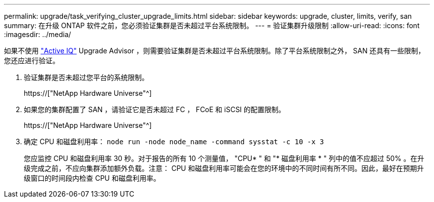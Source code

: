 ---
permalink: upgrade/task_verifying_cluster_upgrade_limits.html 
sidebar: sidebar 
keywords: upgrade, cluster, limits, verify, san 
summary: 在升级 ONTAP 软件之前，您必须验证集群是否未超过平台系统限制。 
---
= 验证集群升级限制
:allow-uri-read: 
:icons: font
:imagesdir: ../media/


[role="lead"]
如果不使用 link:https://aiq.netapp.com/["Active IQ"^] Upgrade Advisor ，则需要验证集群是否未超过平台系统限制。除了平台系统限制之外， SAN 还具有一些限制，您还应进行验证。

. 验证集群是否未超过您平台的系统限制。
+
https://["NetApp Hardware Universe"^]

. 如果您的集群配置了 SAN ，请验证它是否未超过 FC ， FCoE 和 iSCSI 的配置限制。
+
https://["NetApp Hardware Universe"^]

. 确定 CPU 和磁盘利用率： `node run -node node_name -command sysstat -c 10 -x 3`
+
您应监控 CPU 和磁盘利用率 30 秒。对于报告的所有 10 个测量值， "CPU* " 和 "* 磁盘利用率 * " 列中的值不应超过 50% 。在升级完成之前，不应向集群添加额外负载。注意： CPU 和磁盘利用率可能会在您的环境中的不同时间有所不同。因此，最好在预期升级窗口的时间段内检查 CPU 和磁盘利用率。



